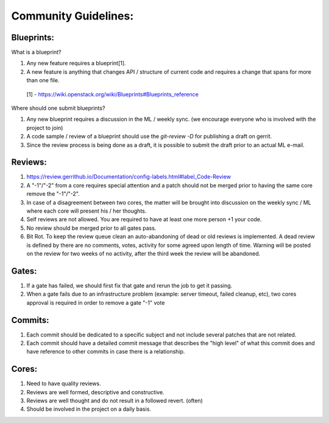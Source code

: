Community Guidelines:
=====================

Blueprints:
-----------

What is a blueprint?

#. Any new feature requires a blueprint[1].
#. A new feature is anything that changes API / structure of current code and requires a change that spans for more than one file.

 [1] - https://wiki.openstack.org/wiki/Blueprints#Blueprints_reference

Where should one submit blueprints?

#. Any new blueprint requires a discussion in the ML / weekly sync. (we encourage everyone who is involved with the project to join)
#. A code sample / review of a blueprint should use the `git-review -D` for publishing a draft on gerrit.
#. Since the review process is being done as a draft, it is possible to submit the draft prior to an actual ML e-mail.

Reviews:
--------
#. https://review.gerrithub.io/Documentation/config-labels.html#label_Code-Review

#. A "-1"/"-2" from a core requires special attention and a patch should not be merged prior to having the same core remove the "-1"/"-2".

#. In case of a disagreement between two cores, the matter will be brought into discussion on the weekly sync / ML where each core will present his / her thoughts.

#. Self reviews are not allowed. You are required to have at least one more person +1 your code.

#. No review should be merged prior to all gates pass.

#. Bit Rot. To keep the review queue clean an auto-abandoning of dead or old reviews is implemented. A dead review is defined by there are no comments, votes, activity for some agreed upon length of time.  Warning will be posted on the review for two weeks of no activity, after the third week the review will be abandoned.

Gates:
------

#. If a gate has failed, we should first fix that gate and rerun the job to get it passing.

#.  When a gate fails due to an infrastructure problem (example: server timeout, failed cleanup, etc), two cores approval is required in order to remove a gate "-1" vote

Commits:
--------

#. Each commit should be dedicated to a specific subject and not include several patches that are not related.
#. Each commit should have a detailed commit message that describes the "high level" of what this commit does and have reference to other commits in case there is a relationship.

Cores:
------

#. Need to have quality reviews.
#. Reviews are well formed, descriptive and constructive.
#. Reviews are well thought and do not result in a followed revert. (often)
#. Should be involved in the project on a daily basis.
